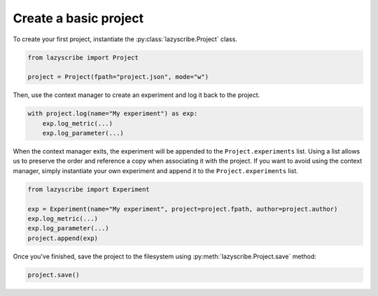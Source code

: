 Create a basic project
======================

To create your first project, instantiate the :py:class:`lazyscribe.Project` class.

.. code-block:: python

    from lazyscribe import Project

    project = Project(fpath="project.json", mode="w")

Then, use the context manager to create an experiment and log it back to the project.

.. code-block:: python

    with project.log(name="My experiment") as exp:
        exp.log_metric(...)
        exp.log_parameter(...)

When the context manager exits, the experiment will be appended to the ``Project.experiments`` list.
Using a list allows us to preserve the order and reference a copy when associating it with the project.
If you want to avoid using the context manager, simply instantiate your own experiment and append it
to the ``Project.experiments`` list.

.. code-block:: python

    from lazyscribe import Experiment

    exp = Experiment(name="My experiment", project=project.fpath, author=project.author)
    exp.log_metric(...)
    exp.log_parameter(...)
    project.append(exp)

Once you've finished, save the project to the filesystem using :py:meth:`lazyscribe.Project.save`
method:

.. code-block:: python

    project.save()

